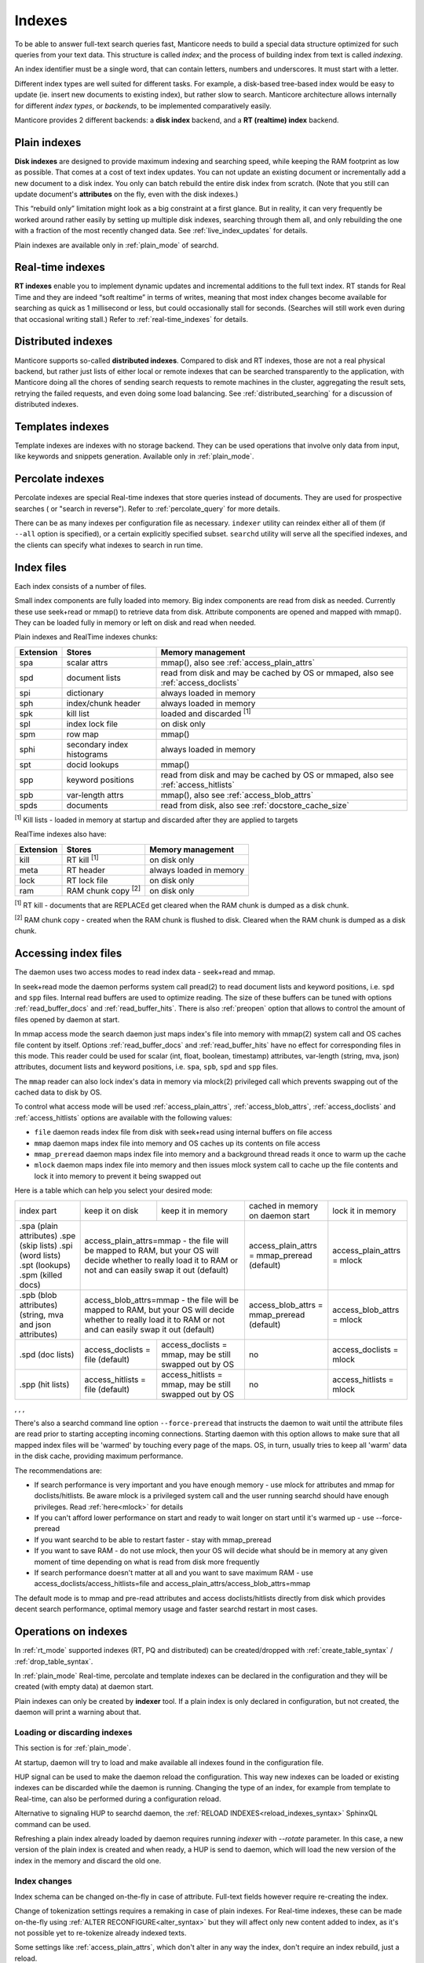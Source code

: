 .. _indexes:

Indexes
=======

To be able to answer full-text search queries fast, Manticore needs to
build a special data structure optimized for such queries from your text
data. This structure is called *index*; and the process of building
index from text is called *indexing*.

An index identifier must be a single word, that can contain letters, numbers and underscores. It must start with a letter.

Different index types are well suited for different tasks. For example,
a disk-based tree-based index would be easy to update (ie. insert new
documents to existing index), but rather slow to search. Manticore
architecture allows internally for different *index types*, or
*backends*, to be implemented comparatively easily.

Manticore provides 2 different backends: a **disk index** backend, and a
**RT (realtime) index** backend.

.. _plain_indexes:

Plain indexes
~~~~~~~~~~~~~~~~~~~~~

**Disk indexes** are designed to provide maximum indexing and
searching speed, while keeping the RAM footprint as low as possible.
That comes at a cost of text index updates. You can not update an
existing document or incrementally add a new document to a disk index.
You only can batch rebuild the entire disk index from scratch. (Note
that you still can update document's **attributes** on the fly, even
with the disk indexes.)

This “rebuild only” limitation might look as a big constraint at a first
glance. But in reality, it can very frequently be worked around rather
easily by setting up multiple disk indexes, searching through them all,
and only rebuilding the one with a fraction of the most recently changed
data. See :ref:`live_index_updates` for details.

Plain indexes are available only in :ref:`plain_mode` of searchd.

Real-time indexes
~~~~~~~~~~~~~~~~~

**RT indexes** enable you to implement dynamic updates and
incremental additions to the full text index. RT stands for Real Time
and they are indeed “soft realtime” in terms of writes, meaning that
most index changes become available for searching as quick as 1
millisecond or less, but could occasionally stall for seconds. (Searches
will still work even during that occasional writing stall.) Refer to
:ref:`real-time_indexes`
for details.

Distributed indexes
~~~~~~~~~~~~~~~~~~~

Manticore supports so-called **distributed
indexes**. Compared to disk and RT indexes, those are not a real
physical backend, but rather just lists of either local or remote
indexes that can be searched transparently to the application, with
Manticore doing all the chores of sending search requests to remote
machines in the cluster, aggregating the result sets, retrying the
failed requests, and even doing some load balancing. See :ref:`distributed_searching` for a
discussion of distributed indexes.

Templates indexes
~~~~~~~~~~~~~~~~~

Template indexes are indexes with no storage backend. They can be used operations that involve only data from input, like keywords and snippets generation.
Available only in :ref:`plain_mode`.

Percolate indexes
~~~~~~~~~~~~~~~~~

Percolate indexes are special Real-time indexes that store queries instead of documents. They are used for prospective searches ( or "search in reverse").
Refer to :ref:`percolate_query` for more details.


There can be as many indexes per configuration file as necessary.
``indexer`` utility can reindex either all of them (if ``--all`` option
is specified), or a certain explicitly specified subset. ``searchd``
utility will serve all the specified indexes, and the clients can
specify what indexes to search in run time.

.. _index_files:

Index files
~~~~~~~~~~~

Each index consists of a number of files.

Small index components are fully loaded into memory.
Big index components  are read from disk as needed. Currently these use seek+read or mmap() to retrieve data from disk.
Attribute components are opened and mapped with mmap(). They can be loaded fully in memory or left on disk and read when needed.

Plain indexes and RealTime indexes chunks:

+-----------+------------------------------+--------------------------------------------+
| Extension |  Stores                      | Memory management                          |
+===========+==============================+============================================+
| spa       | scalar attrs                 | mmap(), also see :ref:`access_plain_attrs` |
+-----------+------------------------------+--------------------------------------------+
| spd       | document lists               | read from disk and may be cached by OS     |
|           |                              | or mmaped, also see :ref:`access_doclists` |
+-----------+------------------------------+--------------------------------------------+
| spi       | dictionary                   | always loaded in memory                    |
+-----------+------------------------------+--------------------------------------------+
| sph       | index/chunk header           | always loaded in memory                    |
+-----------+------------------------------+--------------------------------------------+
| spk       | kill list                    | loaded and discarded :sup:`[1]`            |
+-----------+------------------------------+--------------------------------------------+
| spl       | index lock file              | on disk only                               |
+-----------+------------------------------+--------------------------------------------+
| spm       | row map                      | mmap()                                     |
+-----------+------------------------------+--------------------------------------------+
| sphi      | secondary index histograms   | always loaded in memory                    |
+-----------+------------------------------+--------------------------------------------+
| spt       | docid lookups                | mmap()                                     |
+-----------+------------------------------+--------------------------------------------+
| spp       | keyword positions            | read from disk and may be cached by OS     |
|           |                              | or mmaped, also see :ref:`access_hitlists` |
+-----------+------------------------------+--------------------------------------------+
| spb       | var-length attrs             | mmap(), also see :ref:`access_blob_attrs`  |
+-----------+------------------------------+--------------------------------------------+
| spds      | documents                    | read from disk, also see                   |
|           |                              | :ref:`docstore_cache_size`                 |
+-----------+------------------------------+--------------------------------------------+


:sup:`[1]` Kill lists -  loaded in memory at startup and discarded after they are applied to targets

RealTime indexes also have:

+-----------+---------------------------+-----------------------------------------+
| Extension |  Stores                   | Memory management                       |
+===========+===========================+=========================================+
+ kill      | RT kill :sup:`[1]`        | on disk only                            |
+-----------+---------------------------+-----------------------------------------+
| meta      | RT header                 | always loaded in memory                 |
+-----------+---------------------------+-----------------------------------------+
| lock      | RT lock file              | on disk only                            |
+-----------+---------------------------+-----------------------------------------+
| ram       | RAM chunk copy :sup:`[2]` | on disk only                            |
+-----------+---------------------------+-----------------------------------------+


:sup:`[1]` RT kill -  documents that are REPLACEd get cleared when the RAM chunk is dumped as a disk chunk.

:sup:`[2]` RAM chunk copy - created when the RAM chunk is flushed to disk. Cleared when the RAM chunk is dumped as a disk chunk.


.. _index_files_access:

Accessing index files
~~~~~~~~~~~~~~~~~~~~~

The daemon uses two access modes to read index data - seek+read and mmap.

In seek+read mode the daemon performs system call pread(2) to read document
lists and keyword positions, i.e. ``spd`` and ``spp`` files. Internal read buffers are
used to optimize reading. The size of these buffers can be tuned with options :ref:`read_buffer_docs`
and :ref:`read_buffer_hits`. There is also :ref:`preopen` option that allows to control
the amount of files opened by daemon at start.

In mmap access mode the search daemon just maps index's file into memory with
mmap(2) system call and OS caches file content by itself. Options
:ref:`read_buffer_docs` and :ref:`read_buffer_hits` have no effect for corresponding
files in this mode. This reader could be used for scalar (int, float, boolean, timestamp)
attributes, var-length (string, mva, json) attributes, document lists and keyword
positions, i.e. ``spa``, ``spb``, ``spd`` and ``spp`` files.

The ``mmap`` reader can also lock index's data in memory via mlock(2) privileged call which prevents swapping out
of the cached data to disk by OS.

To control what access mode will be used :ref:`access_plain_attrs`, :ref:`access_blob_attrs`,
:ref:`access_doclists` and :ref:`access_hitlists` options are available with the following values:

* ``file`` daemon reads index file from disk with seek+read using internal buffers on file access
* ``mmap`` daemon maps index file into memory and OS caches up its contents on file access
* ``mmap_preread`` daemon maps index file into memory and a background thread reads it once to warm up the cache
* ``mlock`` daemon maps index file into memory and then issues mlock system call to cache up the file contents and lock it into memory to prevent it being swapped out

Here is a table which can help you select your desired mode:

+-------------------------+-----------------------------------+-----------------------------------------+----------------------------------------------+----------------------------+
| index part              | keep it on disk                   | keep it in memory                       | cached in memory on daemon start             | lock it in memory          |
+-------------------------+-----------------------------------+-----------------------------------------+----------------------------------------------+----------------------------+
| .spa (plain attributes) | access_plain_attrs=mmap - the file will be mapped to RAM, but your OS will  | access_plain_attrs = mmap_preread (default)  | access_plain_attrs = mlock |
| .spe (skip lists)       | decide whether to really load it to RAM or not and can easily swap it       |                                              |                            |
| .spi (word lists)       | out (default)                                                               |                                              |                            |
| .spt (lookups)          |                                                                             |                                              |                            |
| .spm (killed docs)      |                                                                             |                                              |                            |
+-------------------------+-----------------------------------+-----------------------------------------+----------------------------------------------+----------------------------+
| .spb (blob attributes)  | access_blob_attrs=mmap - the file will be mapped to RAM, but your OS will   | access_blob_attrs = mmap_preread (default)   | access_blob_attrs = mlock  |
| (string, mva and json   | decide whether to really load it to RAM or not and can easily swap it       |                                              |                            |
| attributes)             | out (default)                                                               |                                              |                            |
+-------------------------+-----------------------------------+-----------------------------------------+----------------------------------------------+----------------------------+
| .spd (doc lists)        | access_doclists = file (default)  | access_doclists = mmap, may be still    | no                                           | access_doclists = mlock    |
|                         |                                   | swapped out by OS                       |                                              |                            |
+-------------------------+-----------------------------------+-----------------------------------------+----------------------------------------------+----------------------------+
| .spp (hit lists)        | access_hitlists = file (default)  | access_hitlists = mmap, may be still    | no                                           | access_hitlists = mlock    |
|                         |                                   | swapped out by OS                       |                                              |                            |
+-------------------------+-----------------------------------+-----------------------------------------+----------------------------------------------+----------------------------+

, , , 

There's also a searchd command line option ``--force-preread`` that instructs the
daemon to wait until the attribute files are read prior to starting accepting incoming connections.
Starting daemon with this option allows to make sure that all mapped index files will be 'warmed'
by touching every page of the maps. OS, in turn, usually tries to keep all 'warm' data in the disk cache,
providing maximum performance.

The recommendations are:

* If search performance is very important and you have enough memory - use mlock for attributes and mmap for doclists/hitlists. Be aware mlock is a privileged system call and the user running searchd should have enough privileges. Read :ref:`here<mlock>` for details
* If you can't afford lower performance on start and ready to wait longer on start until it's warmed up - use --force-preread
* If you want searchd to be able to restart faster - stay with mmap_preread
* If you want to save RAM - do not use mlock, then your OS will decide what should be in memory at any given moment of time depending on what is read from disk more frequently
* If search performance doesn't matter at all and you want to save maximum RAM - use access_doclists/access_hitlists=file and access_plain_attrs/access_blob_attrs=mmap

The default mode is to mmap and pre-read attributes and access doclists/hitlists directly
from disk which provides decent search performance, optimal memory usage and faster
searchd restart in most cases.

Operations on indexes
~~~~~~~~~~~~~~~~~~~~~

In :ref:`rt_mode` supported indexes (RT, PQ and distributed) can be created/dropped with :ref:`create_table_syntax` / :ref:`drop_table_syntax`.

In :ref:`plain_mode` Real-time, percolate and template indexes can be declared in the configuration and they will be created (with empty data) at daemon start.

Plain indexes can only be created by **indexer** tool.
If a plain index is only declared in configuration, but not created, the daemon will print a warning about that.

Loading or discarding indexes
^^^^^^^^^^^^^^^^^^^^^^^^^^^^^

This section is for :ref:`plain_mode`.

At startup, daemon will try to load and make available all indexes found in the configuration file.

HUP signal can be used to make the daemon reload the configuration. This way new indexes can be loaded or existing indexes can be discarded while the daemon is running.
Changing the type of an index, for example from template to Real-time, can also be performed during a configuration reload.

Alternative to signaling HUP to searchd daemon, the :ref:`RELOAD INDEXES<reload_indexes_syntax>` SphinxQL command can be used.

Refreshing a plain index already loaded by daemon requires running *indexer* with *--rotate* parameter.
In this case, a new version of the plain index is created and when ready, a HUP is send to daemon, which will load the new version of the index in the memory and discard the old one.

Index changes
^^^^^^^^^^^^^
Index schema can be changed on-the-fly in case of attribute. Full-text fields however require re-creating the index.

Change of tokenization settings requires a remaking in case of plain indexes. For Real-time indexes, these can be made on-the-fly using
:ref:`ALTER RECONFIGURE<alter_syntax>` but they will affect only new content added to index, as it's not possible yet to re-tokenize already indexed texts.

Some settings like :ref:`access_plain_attrs`, which don't alter in any way the index, don't require an index rebuild, just a reload.
